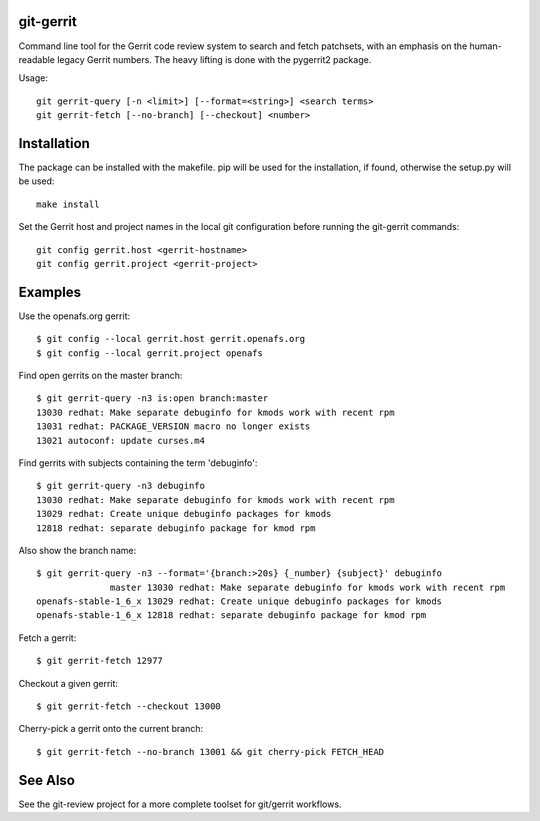 git-gerrit
==========

Command line tool for the Gerrit code review system to search and fetch
patchsets, with an emphasis on the human-readable legacy Gerrit numbers.
The heavy lifting is done with the pygerrit2 package.

Usage::

    git gerrit-query [-n <limit>] [--format=<string>] <search terms>
    git gerrit-fetch [--no-branch] [--checkout] <number>

Installation
============

The package can be installed with the makefile. pip will be used for the
installation, if found, otherwise the setup.py will be used::

    make install

Set the Gerrit host and project names in the local git configuration before
running the git-gerrit commands::

    git config gerrit.host <gerrit-hostname>
    git config gerrit.project <gerrit-project>

Examples
========

Use the openafs.org gerrit::

    $ git config --local gerrit.host gerrit.openafs.org
    $ git config --local gerrit.project openafs

Find open gerrits on the master branch::

    $ git gerrit-query -n3 is:open branch:master
    13030 redhat: Make separate debuginfo for kmods work with recent rpm
    13031 redhat: PACKAGE_VERSION macro no longer exists
    13021 autoconf: update curses.m4

Find gerrits with subjects containing the term 'debuginfo'::

    $ git gerrit-query -n3 debuginfo
    13030 redhat: Make separate debuginfo for kmods work with recent rpm
    13029 redhat: Create unique debuginfo packages for kmods
    12818 redhat: separate debuginfo package for kmod rpm

Also show the branch name::

    $ git gerrit-query -n3 --format='{branch:>20s} {_number} {subject}' debuginfo
                  master 13030 redhat: Make separate debuginfo for kmods work with recent rpm
    openafs-stable-1_6_x 13029 redhat: Create unique debuginfo packages for kmods
    openafs-stable-1_6_x 12818 redhat: separate debuginfo package for kmod rpm

Fetch a gerrit::

    $ git gerrit-fetch 12977

Checkout a given gerrit::

    $ git gerrit-fetch --checkout 13000

Cherry-pick a gerrit onto the current branch::

    $ git gerrit-fetch --no-branch 13001 && git cherry-pick FETCH_HEAD

See Also
========

See the git-review project for a more complete toolset for git/gerrit
workflows.
